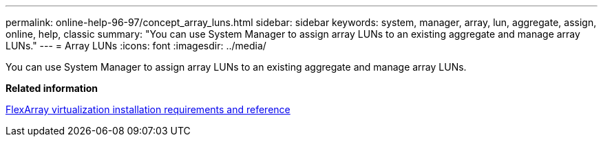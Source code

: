 ---
permalink: online-help-96-97/concept_array_luns.html
sidebar: sidebar
keywords: system, manager, array, lun, aggregate, assign, online, help, classic
summary: "You can use System Manager to assign array LUNs to an existing aggregate and manage array LUNs."
---
= Array LUNs
:icons: font
:imagesdir: ../media/

[.lead]
You can use System Manager to assign array LUNs to an existing aggregate and manage array LUNs.

*Related information*

https://docs.netapp.com/ontap-9/topic/com.netapp.doc.vs-irrg/home.html[FlexArray virtualization installation requirements and reference]
